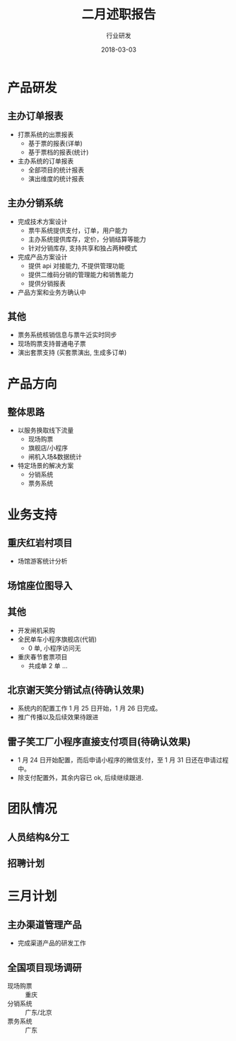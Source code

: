 #+TITLE: 二月述职报告
#+AUTHOR: 行业研发
#+EMAIL:  liuenze6516@gmail.com
#+DATE: 2018-03-03
#+OPTIONS:   H:2 num:t toc:t \n:nil @:t ::t |:t ^:t -:t f:t *:t <:t
#+OPTIONS:   TeX:t LaTeX:t skip:nil d:nil todo:t pri:nil tags:not-in-toc
#+startup: beamer
#+LaTeX_CLASS: beamer
#+LaTeX_CLASS_OPTIONS: [presentation, bigger]
#+COLUMNS: %40ITEM %10BEAMER_env(Env) %9BEAMER_envargs(Env Args) %4BEAMER_col(Col) %10BEAMER_extra(Extra)
#+BEAMER_THEME: metropolis
#+BIND: org-beamer-outline-frame-title "目录"

* 产品研发
** 主办订单报表
   - 打票系统的出票报表
     - 基于票的报表(详单)
     - 基于票档的报表(统计)
   - 主办系统的订单报表
     - 全部项目的统计报表
     - 演出维度的统计报表

** 主办分销系统
   - 完成技术方案设计
     - 票牛系统提供支付，订单，用户能力
     - 主办系统提供库存，定价，分销结算等能力
     - 针对分销库存, 支持共享和独占两种模式
   - 完成产品方案设计
     - 提供 api 对接能力, 不提供管理功能
     - 提供二维码分销的管理能力和销售能力
     - 提供分销报表
   - 产品方案和业务方确认中

** 其他
- 票务系统核销信息与票牛近实时同步
- 现场购票支持普通电子票
- 演出套票支持 (买套票演出, 生成多订单)

* 产品方向
** 整体思路
- 以服务换取线下流量
  - 现场购票
  - 旗舰店/小程序
  - 闸机入场&数据统计
- 特定场景的解决方案
  - 分销系统
  - 票务系统

* 业务支持
** 重庆红岩村项目
- 场馆游客统计分析

** 场馆座位图导入

** 其他
- 开发闸机采购
- 全民单车小程序旗舰店(代销)
  - 0 单, 小程序访问无
- 重庆春节套票项目
  - 共成单 2 单 ...
** 北京谢天笑分销试点(待确认效果)

- 系统内的配置工作 1 月 25 日开始，1 月 26 日完成。
- 推广传播以及后续效果待跟进

** 雷子笑工厂小程序直接支付项目(待确认效果)
- 1 月 24 日开始配置，而后申请小程序的微信支付，至 1 月 31 日还在申请过程中。
- 除支付配置外，其余内容已 ok, 后续继续跟进.

* 团队情况
** 人员结构&分工

** 招聘计划

* 三月计划

** 主办渠道管理产品
- 完成渠道产品的研发工作

** 全国项目现场调研
   - 现场购票 :: 重庆
   - 分销系统 :: 广东/北京
   - 票务系统 :: 广东
